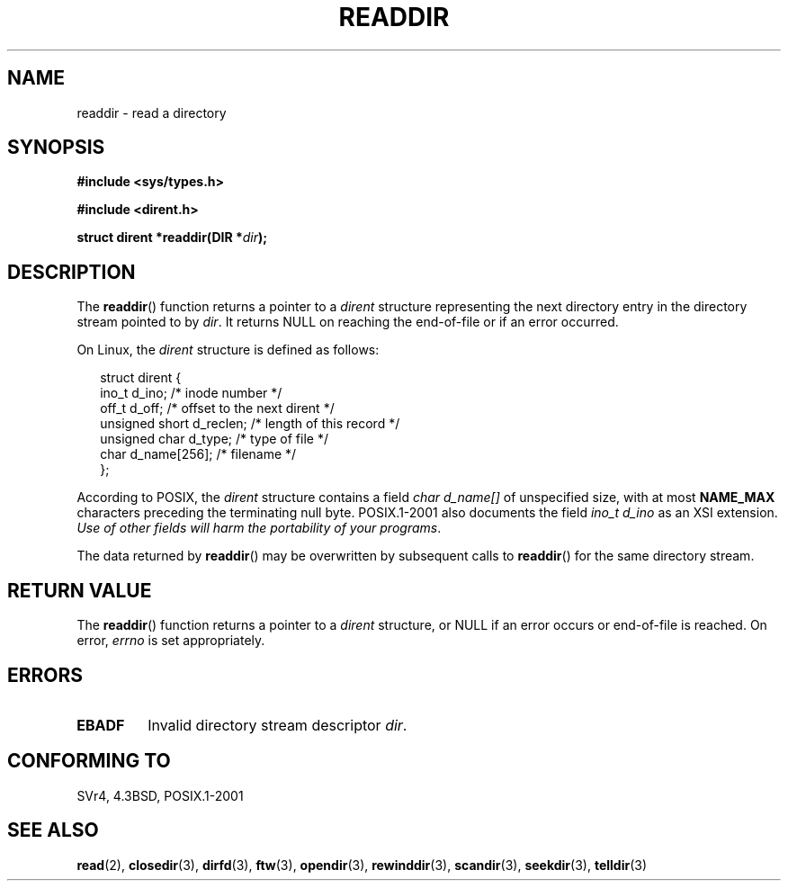 .\" Copyright (C) 1993 David Metcalfe (david@prism.demon.co.uk)
.\"
.\" Permission is granted to make and distribute verbatim copies of this
.\" manual provided the copyright notice and this permission notice are
.\" preserved on all copies.
.\"
.\" Permission is granted to copy and distribute modified versions of this
.\" manual under the conditions for verbatim copying, provided that the
.\" entire resulting derived work is distributed under the terms of a
.\" permission notice identical to this one.
.\"
.\" Since the Linux kernel and libraries are constantly changing, this
.\" manual page may be incorrect or out-of-date.  The author(s) assume no
.\" responsibility for errors or omissions, or for damages resulting from
.\" the use of the information contained herein.  The author(s) may not
.\" have taken the same level of care in the production of this manual,
.\" which is licensed free of charge, as they might when working
.\" professionally.
.\"
.\" Formatted or processed versions of this manual, if unaccompanied by
.\" the source, must acknowledge the copyright and authors of this work.
.\"
.\" References consulted:
.\"     Linux libc source code
.\"     Lewine's _POSIX Programmer's Guide_ (O'Reilly & Associates, 1991)
.\"     386BSD man pages
.\" Modified Sat Jul 24 16:09:49 1993 by Rik Faith (faith@cs.unc.edu)
.\" Modified 11 June 1995 by Andries Brouwer (aeb@cwi.nl)
.\" Modified 22 July 1996 by Andries Brouwer (aeb@cwi.nl)
.\"
.TH READDIR 3  1996-04-22 "" "Linux Programmer's Manual"
.SH NAME
readdir \- read a directory
.SH SYNOPSIS
.nf
.B #include <sys/types.h>
.sp
.B #include <dirent.h>
.sp
.BI "struct dirent *readdir(DIR *" dir );
.fi
.SH DESCRIPTION
The \fBreaddir\fP() function returns a pointer to a \fIdirent\fP structure
representing the next directory entry in the directory stream pointed
to by \fIdir\fP.
It returns NULL on reaching the end-of-file or if
an error occurred.
.PP
On Linux, the
.I dirent
structure is defined as follows:
.PP
.RS 0.25i
.nf
struct dirent {
    ino_t          d_ino;       /* inode number */
    off_t          d_off;       /* offset to the next dirent */
    unsigned short d_reclen;    /* length of this record */
    unsigned char  d_type;      /* type of file */
    char           d_name[256]; /* filename */
};
.fi
.RE
.PP
According to POSIX, the
.I dirent
structure contains a field
.I "char d_name[]"
of unspecified size, with at most
.B NAME_MAX
characters preceding the terminating null byte.
POSIX.1-2001 also documents the field
.I "ino_t d_ino"
as an XSI extension.
.IR "Use of other fields will harm the portability of your programs" .
.PP
The data returned by \fBreaddir\fP() may be overwritten by subsequent
calls to \fBreaddir\fP() for the same directory stream.
.SH "RETURN VALUE"
The \fBreaddir\fP() function returns a pointer to a
.I dirent
structure, or
NULL if an error occurs or end-of-file is reached.
On error,
.I errno
is set appropriately.
.SH ERRORS
.TP
.B EBADF
Invalid directory stream descriptor \fIdir\fP.
.SH "CONFORMING TO"
SVr4, 4.3BSD, POSIX.1-2001
.SH "SEE ALSO"
.BR read (2),
.BR closedir (3),
.BR dirfd (3),
.BR ftw (3),
.BR opendir (3),
.BR rewinddir (3),
.BR scandir (3),
.BR seekdir (3),
.BR telldir (3)
